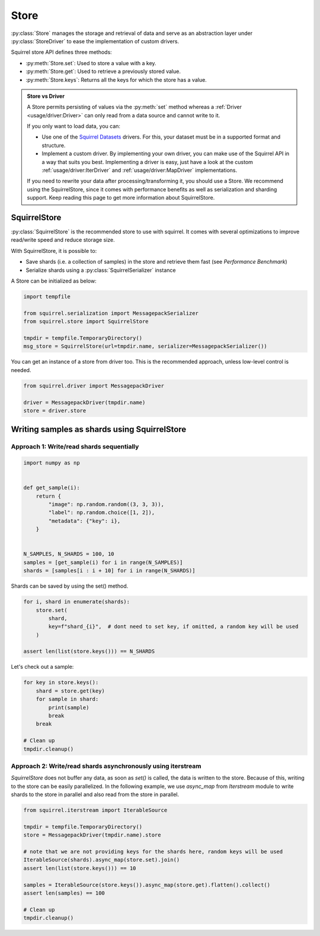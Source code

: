 Store
=====

:py:class:`Store` manages the storage and retrieval of data and serve as an abstraction layer under :py:class:`StoreDriver` to ease the
implementation of custom drivers.

Squirrel store API defines three methods:

* :py:meth:`Store.set`: Used to store a value with a key.

* :py:meth:`Store.get`: Used to retrieve a previously stored value.

* :py:meth:`Store.keys`: Returns all the keys for which the store has a value.

.. admonition:: Store vs Driver

    A Store permits persisting of values via the :py:meth:`set` method whereas a :ref:`Driver <usage/driver:Driver>` can only read
    from a data source and cannot write to it.

    If you only want to load data, you can:

    * Use one of the `Squirrel Datasets <https://squirrel-datasets-core.readthedocs.io/en/latest/>`_ drivers.
      For this, your dataset must be in a supported format and structure.

    * Implement a custom driver.
      By implementing your own driver, you can make use of the Squirrel API in a way that suits you best.
      Implementing a driver is easy, just have a look at the custom :ref:`usage/driver:IterDriver` and
      :ref:`usage/driver:MapDriver` implementations.

    If you need to rewrite your data after processing/transforming it, you should use a Store.
    We recommend using the SquirrelStore, since it comes with performance benefits as well as serialization and
    sharding support.
    Keep reading this page to get more information about SquirrelStore.

SquirrelStore
--------------
:py:class:`SquirrelStore` is the recommended store to use with squirrel. It comes with several optimizations to
improve read/write speed and reduce storage size.

With SquirrelStore, it is possible to:

* Save shards (i.e. a collection of samples) in the store and retrieve them fast (see `Performance Benchmark`)

* Serialize shards using a :py:class:`SquirrelSerializer` instance

A Store can be initialized as below:

.. code-block:: python

    import tempfile

    from squirrel.serialization import MessagepackSerializer
    from squirrel.store import SquirrelStore

    tmpdir = tempfile.TemporaryDirectory()
    msg_store = SquirrelStore(url=tmpdir.name, serializer=MessagepackSerializer())

You can get an instance of a store from driver too.
This is the recommended approach, unless low-level control is needed.

.. code-block:: python

    from squirrel.driver import MessagepackDriver

    driver = MessagepackDriver(tmpdir.name)
    store = driver.store

Writing samples as shards using SquirrelStore
---------------------------------------------
Approach 1: Write/read shards sequentially
#############################################

.. code-block:: python

    import numpy as np


    def get_sample(i):
        return {
            "image": np.random.random((3, 3, 3)),
            "label": np.random.choice([1, 2]),
            "metadata": {"key": i},
        }


    N_SAMPLES, N_SHARDS = 100, 10
    samples = [get_sample(i) for i in range(N_SAMPLES)]
    shards = [samples[i : i + 10] for i in range(N_SHARDS)]

Shards can be saved by using the set() method.

.. code-block:: python

    for i, shard in enumerate(shards):
        store.set(
            shard,
            key=f"shard_{i}",  # dont need to set key, if omitted, a random key will be used
        )

    assert len(list(store.keys())) == N_SHARDS

Let's check out a sample:

.. code-block:: python

    for key in store.keys():
        shard = store.get(key)
        for sample in shard:
            print(sample)
            break
        break

    # Clean up
    tmpdir.cleanup()


Approach 2: Write/read shards asynchronously using iterstream
#############################################################
`SquirrelStore` does not buffer any data, as soon as `set()` is called, the data is written to the store.
Because of this, writing to the store can be easily parallelized.
In the following example, we use `async_map` from `Iterstream` module to write shards to the store in parallel and also
read from the store in parallel.

.. code-block:: python

    from squirrel.iterstream import IterableSource

    tmpdir = tempfile.TemporaryDirectory()
    store = MessagepackDriver(tmpdir.name).store

    # note that we are not providing keys for the shards here, random keys will be used
    IterableSource(shards).async_map(store.set).join()
    assert len(list(store.keys())) == 10

    samples = IterableSource(store.keys()).async_map(store.get).flatten().collect()
    assert len(samples) == 100

    # Clean up
    tmpdir.cleanup()
